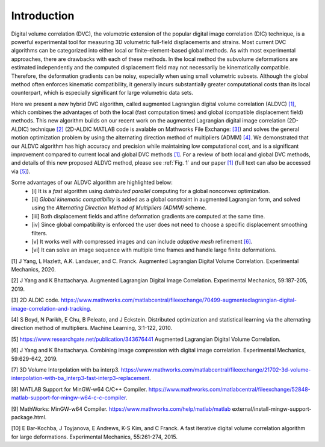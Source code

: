 .. _introduction:

=====
Introduction
=====

Digital volume correlation (DVC), the volumetric extension of the popular digital image correlation
(DIC) technique, is a powerful experimental tool for measuring 3D volumetric full-field displacements
and strains. Most current DVC algorithms can be categorized into either local or finite-element-based global methods. As with most experimental approaches, there are drawbacks with
each of these methods. In the local method the subvolume deformations are estimated independently
and the computed displacement field may not necessarily be kinematically compatible.
Therefore, the deformation gradients can be noisy, especially when using small volumetric subsets.
Although the global method often enforces kinematic compatibility, it generally incurs substantially
greater computational costs than its local counterpart, which is especially significant for large volumetric data sets.

Here we present a new hybrid DVC algorithm, called augmented Lagrangian
digital volume correlation (ALDVC) `[1]`_, which combines the advantages of both the local (fast computation
times) and global (compatible displacement field) methods. This new algorithm builds on
our recent work on the augmented Lagrangian digital image correlation (2D-ALDIC) technique `[2]`_
(2D-ALDIC MATLAB code is avalable on Mathworks File Exchange: `[3]`_) and solves the general motion optimization problem by using the alternating direction method of multipliers (ADMM) `[4]`_. We demonstrated that our ALDVC algorithm has high accuracy and precision while maintaining low computational cost, and is a significant improvement compared to current local and global DVC methods `[1]`_. For a review of both local and global DVC methods, and details of this new proposed ALDVC
method, please see :ref:`Fig. 1` and our paper `[1]`_ (full text can also be accessed via `[5]`_).


Some advantages of our ALDVC algorithm are highlighted below:
    * [i] It is a *fast* algorithm using *distributed parallel* computing for a global nonconvex optimization.
    * [ii] *Global kinematic compatibility* is added as a global constraint in augmented Lagrangian form, and solved using the *Alternating Direction Method of Multipliers (ADMM)* scheme.
    * [iii] Both displacement fields and affine deformation gradients are computed at the same time.
    * [iv] Since global compatibility is enforced the user does not need to choose a specific displacement smoothing filters.
    * [v] It works well with compressed images and can include *adaptive mesh* refinement `[6]`_.
    * [vi] It can solve an image sequence with multiple time frames and handle large finite deformations.



.. _[1]:

[1] J Yang, L Hazlett, A.K. Landauer, and C. Franck. Augmented Lagrangian Digital Volume Correlation. Experimental Mechanics, 2020.


.. _[2]:

[2] J Yang and K Bhattacharya. Augmented Lagrangian Digital Image Correlation. Experimental Mechanics, 59:187-205, 2019.

.. _[3]:

[3] 2D ALDIC code. https://www.mathworks.com/matlabcentral/fileexchange/70499-augmentedlagrangian-digital-image-correlation-and-tracking.

.. _[4]:

[4] S Boyd, N Parikh, E Chu, B Peleato, and J Eckstein. Distributed optimization and statistical learning via the alternating direction method of multipliers. Machine Learning, 3:1-122, 2010.

.. _[5]:

[5] https://www.researchgate.net/publication/343676441 Augmented Lagrangian Digital Volume Correlation.

.. _[6]:

[6] J Yang and K Bhattacharya. Combining image compression with digital image correlation. Experimental Mechanics, 59:629-642, 2019.

.. _[7]:

[7] 3D Volume Interpolation with ba interp3. https://www.mathworks.com/matlabcentral/fileexchange/21702-3d-volume-interpolation-with-ba_interp3-fast-interp3-replacement.

.. _[8]:

[8] MATLAB Support for MinGW-w64 C/C++ Compiler. https://www.mathworks.com/matlabcentral/fileexchange/52848-matlab-support-for-mingw-w64-c-c-compiler.

.. _[9]:

[9] MathWorks: MinGW-w64 Compiler. https://www.mathworks.com/help/matlab/matlab external/install-mingw-support-package.html.

.. _[10]:

[10] E Bar-Kochba, J Toyjanova, E Andrews, K-S Kim, and C Franck. A fast iterative digital volume correlation algorithm for large deformations. Experimental Mechanics, 55:261-274, 2015.

.. _[11]: AK Landauer, M Patel, DL Henann, and C Franck. A q-factor-based digital image correlation algorithm (qDIC) for resolving finite deformations with degenerate speckle patterns. Experimental Mechanics, 58:815-830, 2018.

.. _[12]: FIDVC code. https://github.com/FranckLab/FIDVC.

.. _[13]: qFIDVC code. https://github.com/FranckLab/qFIDVC.

.. _[14]: MathWorks Help Center: parpool. https://www.mathworks.com/help/distcomp/parpool.html.

.. _[15]: PL Reu, E Toussaint, E Jones, HA Bruck, M Iadicola, R Balcaen, DZ Turner, T Siebert, P Lava, and M Simonsen. DIC challenge: Developing images and guidelines for evaluating accuracy and resolution of 2D analyses. Experimental Mechanics, 58:1067-1099, 2018.

